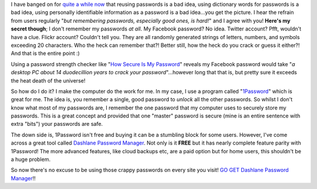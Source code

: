 .. title: Passwords may be a necessary evil...
.. slug: passwords-may-be-a-necessary-evil
.. date: 2014-09-02 18:49:25 UTC+10:00
.. tags: blog,tech,security
.. category: James
.. link: 
.. description: Dashlane Password Manager
.. type: text

I have banged on for `quite a while now
<http://gray.net.au/old_site/article.php/20110325100849965>`_ that reusing
passwords is a bad idea, using dictionary words for passwords is a bad idea,
using personally identifiable information as a password is a bad idea...you
get the picture.  I hear the refrain from users regularly "*but remembering
passwords, especially good ones, is hard!*" and I agree with you!  **Here's my
secret though**; I don't remember my passwords *at all*.  My Facebook
password? No idea.  Twitter account? Pfft, wouldn't have a clue.  Flickr
account? Couldn't tell you. They are all randomly generated strings of
letters, numbers, and symbols exceeding 20 characters.  Who the heck can
remember that?!  Better still, how the heck do you crack or guess it either?!
And that is the entire point :)

.. TEASER_END

Using a password strength checker like "`How Secure Is My Password
<https://howsecureismypassword.net>`_" reveals my Facebook password would take
"*a desktop PC about 14 duodecillion years to crack your password*"...however
long that that is, but pretty sure it exceeds the heat death of the universe!

So how do I do it?  I make the computer do the work for me.  In my case, I use
a program called "`1Password <https://agilebits.com/onepassword>`_" which is
great for me.  The idea is, you remember a single, good password to *unlock*
all the other passwords.  So whilst I don't know what most of my passwords
are, I remember the one password that my computer uses to securely store my
passwords.  This is a great concept and provided that one "master" password is
secure (mine is an entire sentence with extra "bits") your passwords are safe.

The down side is, 1Password isn't free and buying it can be a stumbling block
for some users.  However, I've come across a great tool called `Dashlane
Password Manager <https://www.dashlane.com/passwordmanager>`_.  Not only is
it **FREE** but it has nearly complete feature parity with 1Password!  The
more advanced features, like cloud backups etc, are a paid option but for home
users, this shouldn't be a huge problem.

So now there's no excuse to be using those crappy passwords on every site you
visit! `GO GET Dashlane Password Manager
<https://www.dashlane.com/download>`_!!
